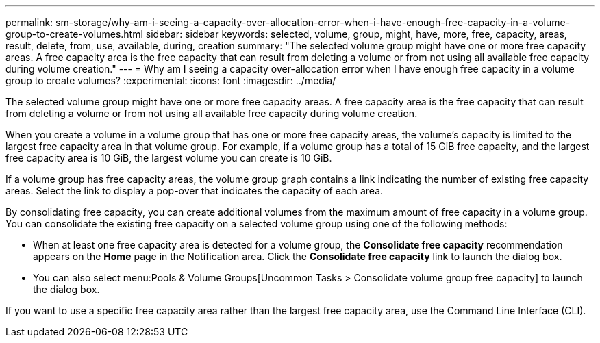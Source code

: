 ---
permalink: sm-storage/why-am-i-seeing-a-capacity-over-allocation-error-when-i-have-enough-free-capacity-in-a-volume-group-to-create-volumes.html
sidebar: sidebar
keywords: selected, volume, group, might, have, more, free, capacity, areas, result, delete, from, use, available, during, creation
summary: "The selected volume group might have one or more free capacity areas. A free capacity area is the free capacity that can result from deleting a volume or from not using all available free capacity during volume creation."
---
= Why am I seeing a capacity over-allocation error when I have enough free capacity in a volume group to create volumes?
:experimental:
:icons: font
:imagesdir: ../media/

[.lead]
The selected volume group might have one or more free capacity areas. A free capacity area is the free capacity that can result from deleting a volume or from not using all available free capacity during volume creation.

When you create a volume in a volume group that has one or more free capacity areas, the volume's capacity is limited to the largest free capacity area in that volume group. For example, if a volume group has a total of 15 GiB free capacity, and the largest free capacity area is 10 GiB, the largest volume you can create is 10 GiB.

If a volume group has free capacity areas, the volume group graph contains a link indicating the number of existing free capacity areas. Select the link to display a pop-over that indicates the capacity of each area.

By consolidating free capacity, you can create additional volumes from the maximum amount of free capacity in a volume group. You can consolidate the existing free capacity on a selected volume group using one of the following methods:

* When at least one free capacity area is detected for a volume group, the *Consolidate free capacity* recommendation appears on the *Home* page in the Notification area. Click the *Consolidate free capacity* link to launch the dialog box.
* You can also select menu:Pools & Volume Groups[Uncommon Tasks > Consolidate volume group free capacity] to launch the dialog box.

If you want to use a specific free capacity area rather than the largest free capacity area, use the Command Line Interface (CLI).
